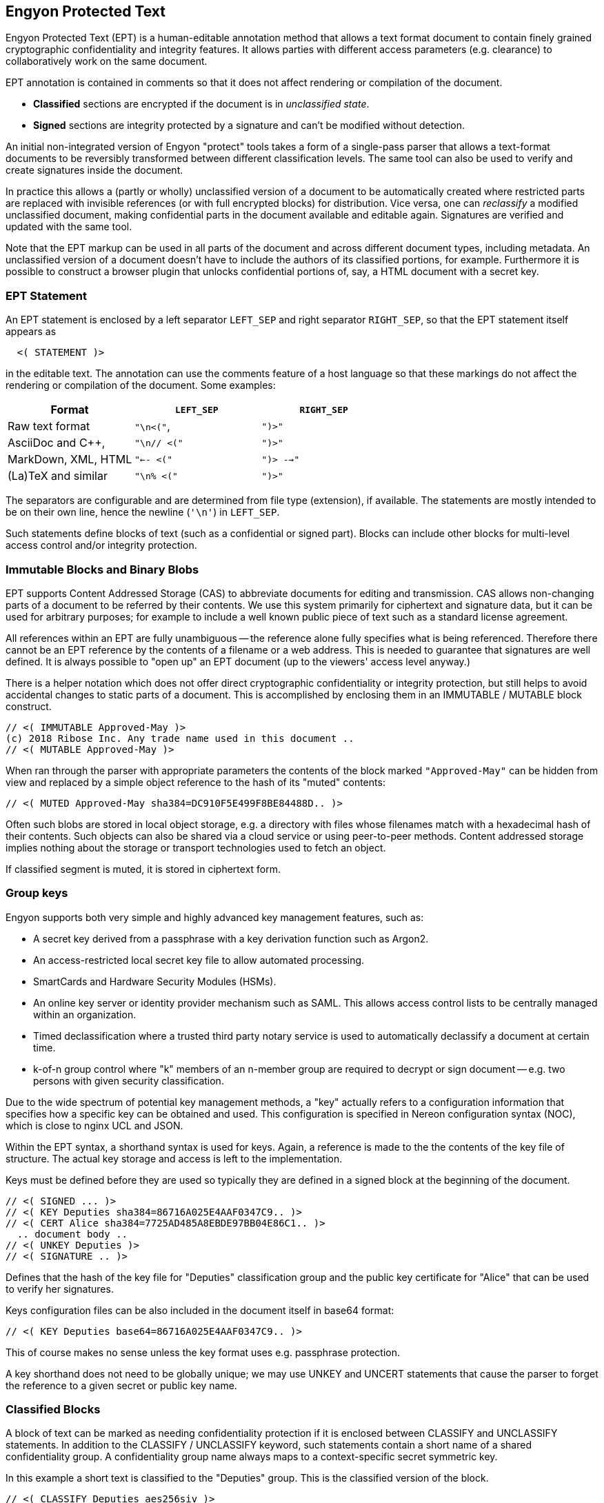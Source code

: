 [[syntax]]
== Engyon Protected Text

Engyon Protected Text (EPT) is a human-editable annotation method that allows a text format document to contain finely grained cryptographic confidentiality and integrity features. It allows parties with different access parameters (e.g. clearance) to collaboratively work on the same document.

EPT annotation is contained in comments so that it does not affect rendering or compilation of the document.

* *Classified* sections are encrypted if the document is in _unclassified state_.
 
* *Signed* sections are integrity protected by a signature and can't be modified without detection. 

An initial non-integrated version of Engyon "protect" tools takes a form of a single-pass parser that allows a text-format documents to be reversibly transformed between different classification levels. The same tool can also be used to verify and create signatures inside the document.

In practice this allows a (partly or wholly) unclassified version of a document to be automatically created where restricted parts are replaced with invisible references (or with full encrypted blocks) for distribution. Vice versa, one can _reclassify_  a modified unclassified document, making confidential parts in the document available and editable again. Signatures are verified and updated with the same tool.

Note that the EPT markup can be used in all parts of the document and across different document types, including metadata. An unclassified version of a document doesn't have to include the authors of its classified portions, for example. Furthermore it is possible to construct a browser plugin that unlocks confidential portions of, say, a HTML document with a secret key.


=== EPT Statement

An EPT statement is enclosed by a left separator `LEFT_SEP` and right separator `RIGHT_SEP`, so that the EPT statement itself appears as
----
  <( STATEMENT )> 
----
in the editable text. The annotation can use the comments feature of a host language so that these markings do not affect the rendering or compilation of the document. Some examples:

|===
| Format 				| `LEFT_SEP`	 	| `RIGHT_SEP` 

| Raw text format		| `"\n<("`,     	| `")>"`
| AsciiDoc and C++,		| `"\n// <("`	  	| `")>"`
| MarkDown, XML, HTML	| `"<-- <("`		| `")> -->"`
| (La)TeX and similar	| `"\n% <("`		| `")>"`
|===


The separators are configurable and are determined from file type (extension), if available. The statements are mostly intended to be on their own line, hence the newline (`'\n'`) in `LEFT_SEP`.

Such statements define blocks of text (such as a confidential or signed part). Blocks can include other blocks for multi-level access control and/or integrity protection.


=== Immutable Blocks and Binary Blobs

EPT supports Content Addressed Storage (CAS) to abbreviate documents for editing and transmission. CAS allows non-changing parts of a document to be referred by their contents. We use this system primarily for ciphertext and signature data, but it can be used for arbitrary purposes; for example to include a well known public piece of text such as a standard license agreement.

All references within an EPT are fully unambiguous -- the reference alone fully specifies what is being referenced. Therefore there cannot be an EPT reference by the contents of a filename or a web address. This is needed to guarantee that signatures are well defined. It is always possible to "open up" an EPT document (up to the viewers' access level anyway.)

There is a helper notation which does not offer direct cryptographic confidentiality or integrity protection, but still helps to avoid accidental changes to static parts of a document. This is accomplished by enclosing them in an IMMUTABLE / MUTABLE block construct.
----
// <( IMMUTABLE Approved-May )>
(c) 2018 Ribose Inc. Any trade name used in this document .. 
// <( MUTABLE Approved-May )>
----

When ran through the parser with appropriate parameters the contents of the block marked `"Approved-May"` can be hidden from view and replaced by a simple object reference to the hash of its "muted" contents:
----
// <( MUTED Approved-May sha384=DC910F5E499F8BE84488D.. )>
----
Often such blobs are stored in local object storage, e.g. a directory with files whose filenames match with a hexadecimal hash of their contents. Such objects can also be shared via a cloud service or using peer-to-peer methods. Content addressed storage implies nothing about the storage or transport technologies used to fetch an object.

If classified segment is muted, it is stored in ciphertext form. 


=== Group keys

Engyon supports both very simple and highly advanced key management features, such as:

* A secret key derived from a passphrase with a key derivation function such as Argon2.

* An access-restricted local secret key file to allow automated processing.

* SmartCards and Hardware Security Modules (HSMs).

* An online key server or identity provider mechanism such as SAML. This allows access control lists to be centrally managed within an organization.

* Timed declassification where a trusted third party notary service is used to automatically declassify a document at certain time.

* k-of-n group control where "k" members of an n-member group are required to decrypt or sign document -- e.g. two persons with given security classification.

Due to the wide spectrum of potential key management methods, a "key" actually refers to a configuration information that specifies how a specific key can be obtained and used. This configuration is specified in Nereon configuration syntax (NOC), which is close to nginx UCL and JSON. 

Within the EPT syntax, a shorthand syntax is used for keys. Again, a reference is made to the the contents of the key file of structure. The actual key storage and access is left to the implementation.

Keys must be defined before they are used so typically they are defined in a signed block at the beginning of the document.
----
// <( SIGNED ... )>
// <( KEY Deputies sha384=86716A025E4AAF0347C9.. )>
// <( CERT Alice sha384=7725AD485A8EBDE97BB04E86C1.. )>
  .. document body ..
// <( UNKEY Deputies )>
// <( SIGNATURE .. )>
----
Defines that the hash of the key file for "Deputies" classification group and the public key certificate for "Alice" that can be used to verify her signatures. 

Keys configuration files can be also included in the document itself in base64 format:
----
// <( KEY Deputies base64=86716A025E4AAF0347C9.. )>
----
This of course makes no sense unless the key format uses e.g. passphrase protection.

A key shorthand does not need to be globally unique; we may use UNKEY and UNCERT statements that cause the parser to forget the reference to a given secret or public key name.


=== Classified Blocks

A block of text can be marked as needing confidentiality protection if it is enclosed between CLASSIFY and UNCLASSIFY statements. In addition to the CLASSIFY / UNCLASSIFY keyword, such statements contain a short name of a shared confidentiality group. A confidentiality group name always maps to a context-specific secret symmetric key. 

In this example a short text is classified to the "Deputies" group. This is the classified version of the block.
----
// <( CLASSIFY Deputies aes256siv )> 
Confidential Source 13 is Mallory.
// <( UNCLASSIFY Deputies )>
----
The third parameter in a CLASSIFY statement is the preferred algorithm to be used, e.g. "aes256siv" for AES-256 in SIV mode.

When the document is unclassified (i.e. the protect tool is ran on it), the CLASSIFY / UNCLASSIFY block is encrypted with the group key "Deputies". Its contents are replaced by a single CLASSIFIED statement, name of the same group key and either the a base64 representation of the ciphertext or a hash reference to it.
----
//  <( CLASSIFIED Deputies aes256siv:base64=0mlH0RxyPOf8b1r.. )> 
----
or if a hash reference is used,
----
//  <( CLASSIFIED Deputies aes256siv:sha384=DC910F5E499F8B... )> 
----

In practice the hash references are used when distributing the unclassified version to parties who do not have access to the classified information. Conversely, full ciphertext can be included in versions that are distributed to parties that can decrypt the classified data. In both cases the result can be handled as an unclassified document (if contains CLASSIFIED statements instead of CLASSIFY / UNCLASSIFY statements).

The storage of the encrypted blobs is left to the implementation, but they can be simply put in an "objects" folder of current working directory, with the hash as a filename. However this storage does not have to be permanent -- the encrypted objects needed for reclassifying a document after edits have been made to its unclassified form can be extracted from an older classified version of the same document.


=== Signed (integrity-protected) blocks

Blocks that are are integrity protected are limited by SIGNED / SIGNATURE statements. 
----
// <( SIGNED Alice ecdsap384 )>
A reward of $3.14 is offered for information leading to arrest of Bob.
// <( SIGNATURE Alice ecdsap384:base64=fI3m+vgcovG1Olu31WPVyh.. )>
----

Alternatively to the signature itself being contained in the document, a hash reference may be used here too.
----
// <( SIGNED Bob ecdsap384 )>
Eve did it, she is Evil.
// <( SIGNATURE Bob ecdsap384:sha384=C1A2D3E33CC6928BE5CD.. )>
----

Signature blocks can be inside or outside of classified blocks, allowing classified signatures and signature verification of mixed unclassified / classified data. Also signing a muted block allows a detached signature to be generated:
----
<( SIGNED Carol ecdsap384 )>
<( MUTED sha384=A206AD1D11C61BE8B5423DCBE.. )>
<( SIGNATURE Carol ecdsap384:sha384=C1A2D3E33CC6928BE5CD.. )>
----

For purposes of computing the signature hash, all MUTABLE and CLASSIFIED blocks are replaced by their hashed content representation (`<( CLASSIFIED name alg=01234.. 0)`). This may or may not require encryption but allows the signature the same signature to be valid for both classified and unclassified versions of the document.



=== Cryptographic Realization

We will adopt a flexible approach to cryptographic core algorithms, with an emphasis on international and national standard algorithms. For symmetric cryptography this means block ciphers AES, SM4, Kuznyechik [GOST R 34.12-2015], for hash functions SHA, SM3, and Streebog [GOST R 34.11-2012]. For asymmetric primitives similar national algorithms exist. 

A baseline set of supported default algorithms is defined, consisting of AES-256, SHA2-384, ECDSA P-384, and RSA with 3072-bit key. This corresponds to the technical requirements for American TOP SECRET classification in current CNSA suite defined in CNSSP 15 "Use of Public Standards for Secure Information Sharing" ( October 20, 2016 ). See: https://www.iad.gov/iad/programs/iad-initiatives/cnsa-suite.cfm (Requires accepting a funny DoD certificate.)

It is desirable that the cryptographic transformations are completely deterministic,  so that the same input text will always yield the same ciphertext and therefore the same ciphertext hash. This is not a requirement in all of the above mentioned standards, but with appropriate mode selection and deterministic random number generation this should be achievable.


==== Symmetric Encryption

It may be desirable to use a standardized lossless compression technique such as DEFLATE [RFC 1951] to compress text sections before encryption.

Due to its minimal message expansion and non-sequential nature of data being encrypted, a nonce-reuse/misuse resistant Authenticated Encryption with Associated Data (AEAD) mechanism seems to be a good choice for Engyon. Such modes are necessarily "double-pass" modes (for the encrypted blocks) but we envision that even in streaming mode this does not impose a large memory requirement due to hierarchical nature of the operation.

A natural choice is to use a block cipher (e.g. AES-256) in SIV (Synthetic Initialization Vector) mode [RFC5297]. A SIV ciphertext is always 16 bytes larger than plaintext and the 16-byte authentication tag also serves as the "synthetic IV". 

The SIV mode allows use of associated authenticated data, which may be used to establish context in order to restrict the way confidential sections can be moved in relationship to each other and between documents. However we leave that to later specification.


==== Signatures 

Similarly a deterministic signature function is used so that a matching signature is always generated if the text is unmodified. An simple choice is the deterministic variant of ECDSA [RFC 6979]. 

Signature functions that rely on randomness may be turned into deterministic algorithms in similar fashion as in RFC 6979, by using a hash of the signed data as a seed for random number generation. There are arguments why this is often more secure than purely random seeding. Furthermore the random seed cannot be used as a secret information transmission channel. In any case, the deterministic randomness generation does not usually effect signature verification (e.g. deterministic ECDSA RFC6979 signatures can be verified like any other ECDSA signature).



